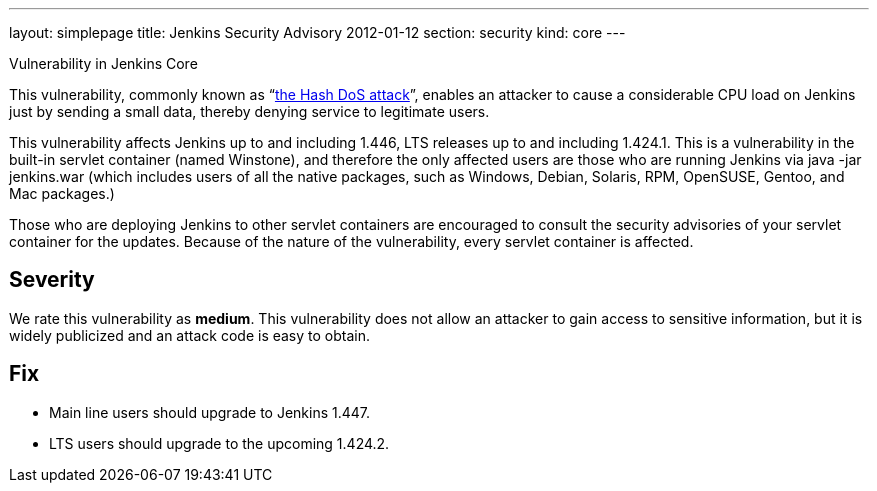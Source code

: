 ---
layout: simplepage
title: Jenkins Security Advisory 2012-01-12
section: security
kind: core
---

Vulnerability in Jenkins Core

This vulnerability, commonly known as “link:http://www.ocert.org/advisories/ocert-2011-003.html[the Hash DoS attack]”, enables an attacker to cause a considerable CPU load on Jenkins just by sending a small data, thereby denying service to legitimate users.

This vulnerability affects Jenkins up to and including 1.446, LTS releases up to and including 1.424.1.
This is a vulnerability in the built-in servlet container (named Winstone), and therefore the only affected users are those who are running Jenkins via +java -jar jenkins.war+ (which includes users of all the native packages, such as Windows, Debian, Solaris, RPM, OpenSUSE, Gentoo, and Mac packages.)

Those who are deploying Jenkins to other servlet containers are encouraged to consult the security advisories of your servlet container for the updates. Because of the nature of the vulnerability, every servlet container is affected.

== Severity

We rate this vulnerability as *medium*. This vulnerability does not allow an attacker to gain access to sensitive information, but it is widely publicized and an attack code is easy to obtain.

== Fix

* Main line users should upgrade to Jenkins 1.447.
* LTS users should upgrade to the upcoming 1.424.2.
